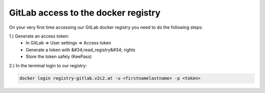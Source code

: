 GitLab access to the docker registry
==========================================

On your very first time accessing our GitLab docker registry you need to do the following steps:

1.) Generate an access token:
   * In GitLab => User settings => Access token
   * Generate a token with &#34;read_registry&#34; rights
   * Store the token safely (KeePass)

2.) In the terminal login to our registry:

.. code-block:: bash

   docker login registry-gitlab.v2c2.at -u <firstnamelastname> -p <token>